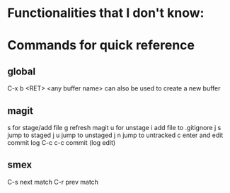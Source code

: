 * Functionalities that I don't know:
* Commands for quick reference
** global
   C-x b <RET> <any buffer name> can also be used to create a new buffer
** magit
   s for stage/add file
   g refresh magit
   u for unstage
   i add file to .gitignore
   j s jump to staged
   j u jump to unstaged
   j n jump to untracked
   c enter and edit commit log
   C-c c-c commit (log edit)
** smex
   C-s next match
   C-r prev match
